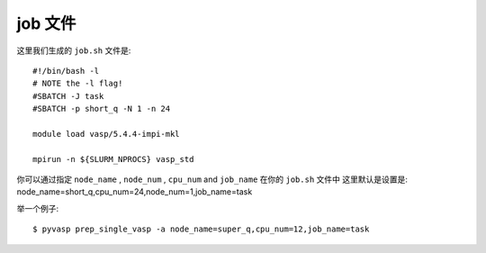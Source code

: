 ============
job 文件
============

这里我们生成的 ``job.sh`` 文件是::

    #!/bin/bash -l
    # NOTE the -l flag!
    #SBATCH -J task
    #SBATCH -p short_q -N 1 -n 24

    module load vasp/5.4.4-impi-mkl

    mpirun -n ${SLURM_NPROCS} vasp_std

你可以通过指定 ``node_name`` , ``node_num`` , ``cpu_num`` and ``job_name`` 在你的 ``job.sh`` 文件中
这里默认是设置是: node_name=short_q,cpu_num=24,node_num=1,job_name=task

举一个例子::

    $ pyvasp prep_single_vasp -a node_name=super_q,cpu_num=12,job_name=task
